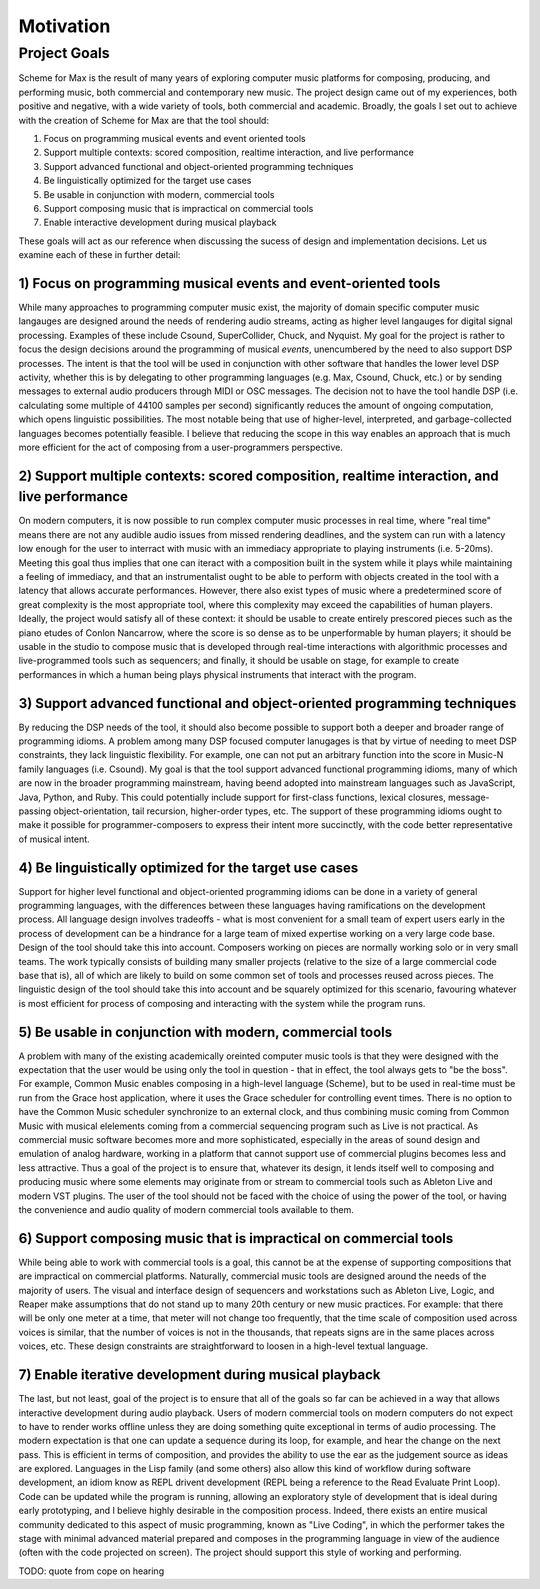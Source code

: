 **********
Motivation
**********
 
.. status 
  - 2022-10-08 is at 448 words


Project Goals
=============

Scheme for Max is the result of many years of exploring computer music platforms for composing, producing, and performing music, both commercial and contemporary new music.
The project design came out of my experiences, both positive and negative, with a wide variety of tools, both commercial and academic.
Broadly, the goals I set out to achieve with the creation of Scheme for Max are that the tool should:

#. Focus on programming musical events and event oriented tools
#. Support multiple contexts: scored composition, realtime interaction, and live performance
#. Support advanced functional and object-oriented programming techniques
#. Be linguistically optimized for the target use cases
#. Be usable in conjunction with modern, commercial tools 
#. Support composing music that is impractical on commercial tools
#. Enable interactive development during musical playback

These goals will act as our reference when discussing the sucess of design and implementation decisions.
Let us examine each of these in further detail:

1) Focus on programming musical events and event-oriented tools
-----------------------------------------------------------------
While many approaches to programming computer music exist, the majority of domain specific computer music langauges are designed around the needs of rendering audio streams, acting as higher level langauges for digital signal processing.
Examples of these include Csound, SuperCollider, Chuck, and Nyquist.
My goal for the project is rather to focus the design decisions around the programming of musical *events*, unencumbered by the need to also support DSP processes.
The intent is that the tool will be used in conjunction with other software that handles the lower level DSP activity, whether this is by delegating to other programming languages (e.g. Max, Csound, Chuck, etc.) or by sending messages to external audio producers through MIDI or OSC messages.
The decision not to have the tool handle DSP (i.e. calculating some multiple of 44100 samples per second) significantly reduces the amount of ongoing computation, which opens linguistic possibilities.
The most notable being that use of higher-level, interpreted, and garbage-collected languages becomes potentially feasible. 
I believe that reducing the scope in this way enables an approach that is much more efficient for the act of composing from a user-programmers perspective.

2) Support multiple contexts: scored composition, realtime interaction, and live performance
-----------------------------------------------------------------------------------------------
On modern computers, it is now possible to run complex computer music processes in real time, where "real time" means there are not any audible audio issues from missed rendering deadlines, and the system can run with a latency low enough for the user to interract with music with an immediacy appropriate to playing instruments (i.e. 5-20ms). 
Meeting this goal thus implies that one can iteract with a composition built in the system while it plays while maintaining a feeling of immediacy, and that an instrumentalist ought to be able to perform with objects created in the tool with a latency that allows accurate performances.
However, there also exist types of music where a predetermined score of great complexity is the most appropriate tool, where this complexity may exceed the capabilities of human players. 
Ideally, the project would satisfy all of these context:
it should be usable to create entirely prescored pieces such as the piano etudes of Conlon Nancarrow, where the score is so dense as to be unperformable by human players;
it should be usable in the studio to compose music that is developed through real-time interactions with algorithmic processes and live-programmed tools such as sequencers;
and finally, it should be usable on stage, for example to create performances in which a human being plays physical instruments that interact with the program.

3) Support advanced functional and object-oriented programming techniques
-------------------------------------------------------------------------
By reducing the DSP needs of the tool, it should also become possible to support both a deeper and broader range of programming idioms.
A problem among many DSP focused computer lanugages is that by virtue of needing to meet DSP constraints, they lack linguistic flexibility.
For example, one can not put an arbitrary function into the score in Music-N family languages (i.e. Csound).
My goal is that the tool support advanced functional programming idioms, many of which are now in the broader programming mainstream, having beend adopted into mainstream languages such as JavaScript, Java, Python, and Ruby.
This could potentially include support for first-class functions, lexical closures, message-passing object-orientation, tail recursion, higher-order types, etc.
The support of these programming idioms ought to make it possible for programmer-composers to express their intent more succinctly, with the code better representative of musical intent.


4) Be linguistically optimized for the target use cases
--------------------------------------------------------------------------------------------------------
Support for higher level functional and object-oriented programming idioms can be done in a variety of general programming languages, with the differences between these languages having ramifications on the development process. 
All language design involves tradeoffs - what is most convenient for a small team of expert users early in the process of development can be a hindrance for a large team of mixed expertise working on a very large code base.
Design of the tool should take this into account. 
Composers working on pieces are normally working solo or in very small teams.
The work typically consists of building many smaller projects (relative to the size of a large commercial code base that is), all of which are likely to build on some common set of tools and processes reused across pieces.
The linguistic design of the tool should take this into account and be squarely optimized for this scenario, favouring whatever is most efficient for process of composing and interacting with the system while the program runs.


5) Be usable in conjunction with modern, commercial tools 
----------------------------------------------------------------------------------------------------
A problem with many of the existing academically oreinted computer music tools is that they were designed with the expectation that the user would be using only the tool in question - that in effect, the tool always gets to "be the boss".
For example, Common Music enables composing in a high-level language (Scheme), but to be used in real-time must be run from the Grace host application, where it uses the Grace scheduler for controlling event times.
There is no option to have the Common Music scheduler synchronize to an external clock, and thus combining music coming from Common Music with musical elelements coming from a commercial sequencing program such as Live is not practical.
As commercial music software becomes more and more sophisticated, especially in the areas of sound design and emulation of analog hardware, working in a platform that cannot support use of commercial plugins becomes less and less attractive.
Thus a goal of the project is to ensure that, whatever its design, it lends itself well to composing and producing music where some elements may originate from or stream to commercial tools such as Ableton Live and modern VST plugins.
The user of the tool should not be faced with the choice of using the power of the tool, or having the convenience and audio quality of modern commercial tools available to them.

6) Support composing music that is impractical on commercial tools
----------------------------------------------------------------------------------------------------
While being able to work with commercial tools is a goal, this cannot be at the expense of supporting compositions that are impractical on commercial platforms.
Naturally, commercial music tools are designed around the needs of the majority of users. 
The visual and interface design of sequencers and workstations such as Ableton Live, Logic, and Reaper make assumptions that do not stand up to many 20th century or new music practices.
For example: that there will be only one meter at a time, that meter will not change too frequently, that the time scale of composition used across voices is similar, that the number of voices is not in the thousands, that repeats signs are in the same places across voices, etc.
These design constraints are straightforward to loosen in a high-level textual language.

7) Enable iterative development during musical playback
----------------------------------------------------------------------------------------------------
The last, but not least,  goal of the project is to ensure that all of the goals so far can be achieved in a way that allows interactive development during audio playback. 
Users of modern commercial tools on modern computers do not expect to have to render works offline unless they are doing something quite exceptional in terms of audio processing.
The modern expectation is that one can update a sequence during its loop, for example, and hear the change on the next pass.
This is efficient in terms of composition, and provides the ability to use the ear as the judgement source as ideas are explored.
Languages in the Lisp family (and some others) also allow this kind of workflow during software development, an idiom know as REPL drivent development (REPL being a reference to the Read Evaluate Print Loop).
Code can be updated while the program is running, allowing an exploratory style of development that is ideal during early prototyping, and I believe highly desirable in the composition process. 
Indeed, there exists an entire musical community dedicated to this aspect of music programming, known as "Live Coding", in which the performer takes the stage with minimal advanced material prepared and composes in the programming language in view of the audience (often with the code projected on screen).
The project should support this style of working and performing.

TODO: quote from cope on hearing
